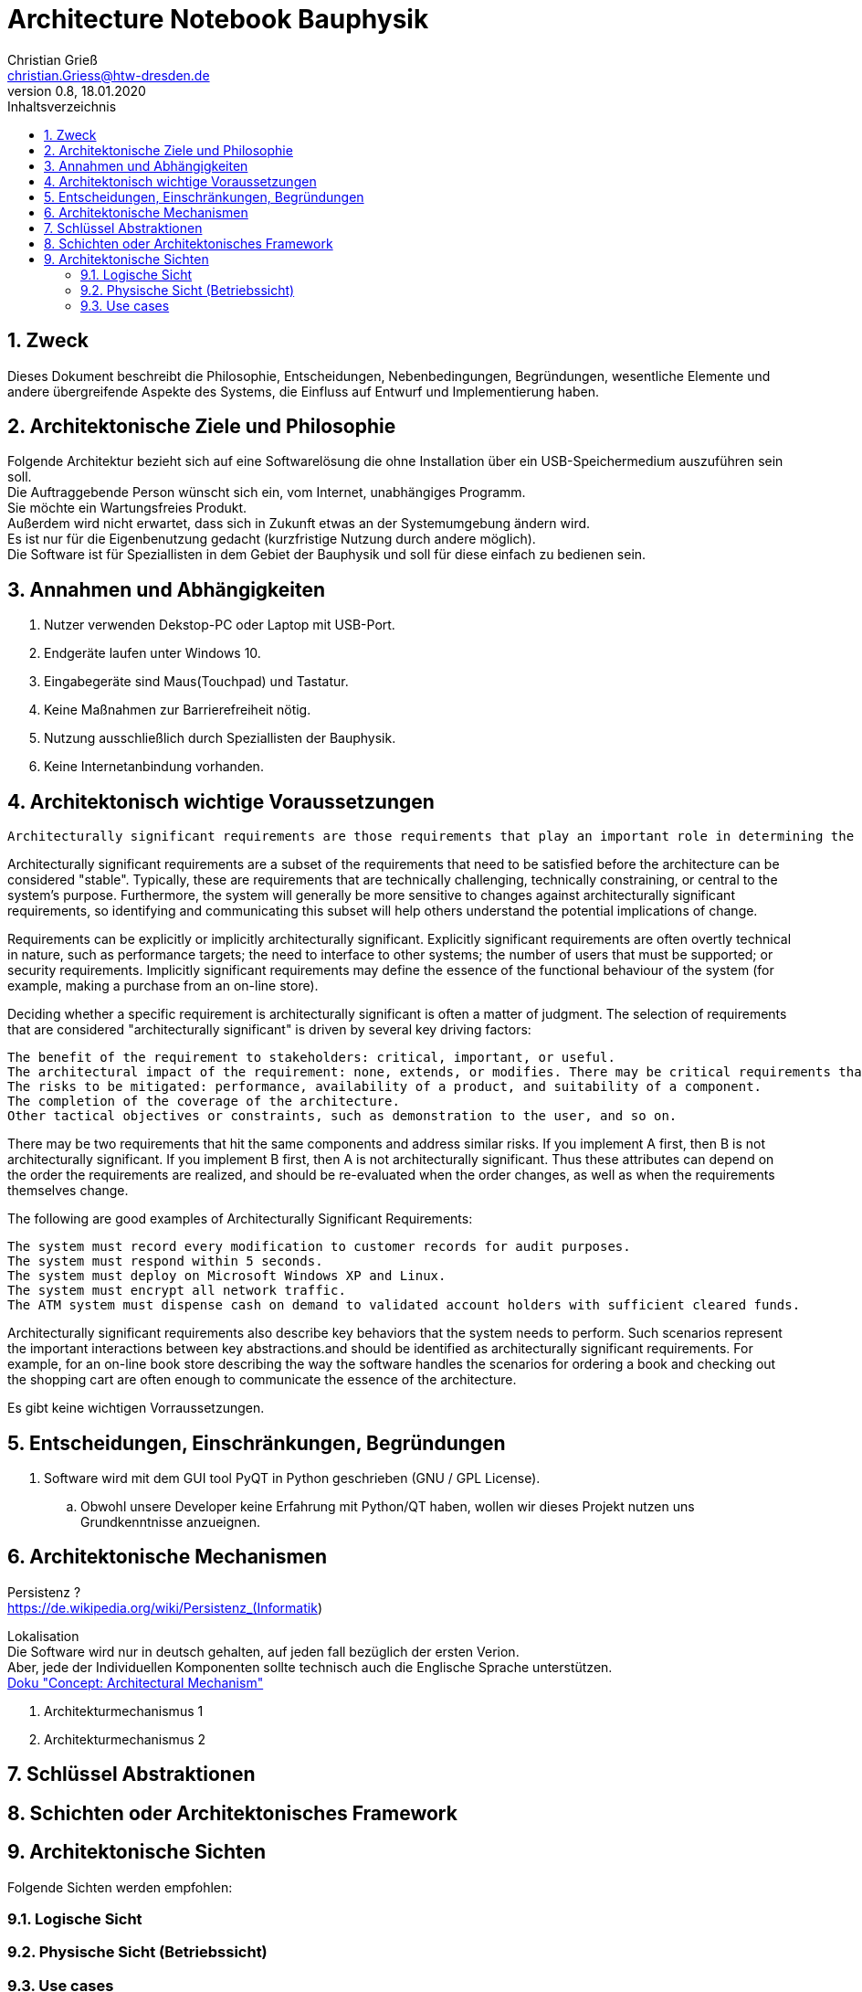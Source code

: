 = Architecture Notebook Bauphysik
Christian Grieß <christian.Griess@htw-dresden.de>;
0.8, 18.01.2020
:toc: 
:toc-title: Inhaltsverzeichnis
:sectnums:
// Platzhalter für weitere Dokumenten-Attribute 


== Zweck



Dieses Dokument beschreibt die Philosophie, Entscheidungen, Nebenbedingungen, Begründungen, wesentliche Elemente und andere übergreifende Aspekte des Systems, die Einfluss auf Entwurf und Implementierung haben.

//Hinweise: Bearbeiten Sie immer die Abschnitte 2-6 dieser Vorlage. Nachfolgende Abschnitte sind empfohlen, aber optional und sollten je nach Umfang der künftigen Wartungsarbeiten, Fähigkeiten des Entwicklungsteams und Bedeutung anderer architektureller Belange. 

//Anmerkung: Die Architektur legt wesentliche EINSCHRÄNKUNGEN für den Systementwurf fest und ist ein Schlüssel für die Erfüllung nicht-funktionaler Eigenschaften!



== Architektonische Ziele und Philosophie

Folgende Architektur bezieht sich auf eine Softwarelösung die ohne Installation über ein USB-Speichermedium auszuführen sein soll. +
Die Auftraggebende Person wünscht sich ein, vom Internet, unabhängiges Programm. +
Sie möchte ein Wartungsfreies Produkt. +
Außerdem wird nicht erwartet, dass sich in Zukunft etwas an der Systemumgebung ändern wird. +
Es ist nur für die Eigenbenutzung gedacht (kurzfristige Nutzung durch andere möglich). +
Die Software ist für Speziallisten in dem Gebiet der Bauphysik und soll für diese einfach zu bedienen sein. +

== Annahmen und Abhängigkeiten
. Nutzer verwenden Dekstop-PC oder Laptop mit USB-Port.
. Endgeräte laufen unter Windows 10.
. Eingabegeräte sind Maus(Touchpad) und Tastatur.
. Keine Maßnahmen zur Barrierefreiheit nötig.
. Nutzung ausschließlich durch Speziallisten der Bauphysik.
. Keine Internetanbindung vorhanden.

//[List the assumptions and dependencies that drive architectural decisions. This could include sensitive or critical areas, dependencies on legacy interfaces, the skill and experience of the team, the availability of important resources, and so forth]

== Architektonisch wichtige Voraussetzungen
 Architecturally significant requirements are those requirements that play an important role in determining the architecture of the system.  Such requirements require special attention. Not all requirements have equal significance with regards to the architecture.

Architecturally significant requirements are a subset of the requirements that need to be satisfied before the architecture can be considered "stable". Typically, these are requirements that are technically challenging, technically constraining, or central to the system's purpose. Furthermore, the system will generally be more sensitive to changes against architecturally significant requirements, so identifying and communicating this subset will help others understand the potential implications of change.

Requirements can be explicitly or implicitly architecturally significant. Explicitly significant requirements are often overtly technical in nature, such as performance targets; the need to interface to other systems; the number of users that must be supported; or security requirements. Implicitly significant requirements may define the essence of the functional behaviour of the system (for example, making a purchase from an on-line store).

Deciding whether a specific requirement is architecturally significant is often a matter of judgment. The selection of requirements that are considered "architecturally significant" is driven by several key driving factors:

    The benefit of the requirement to stakeholders: critical, important, or useful.
    The architectural impact of the requirement: none, extends, or modifies. There may be critical requirements that have little or no impact on the architecture and low-benefit requirements that have a big impact. Low-benefit requirements with big architectural impacts should be reviewed by the project manager for possible removal from the scope of the project.
    The risks to be mitigated: performance, availability of a product, and suitability of a component.
    The completion of the coverage of the architecture.
    Other tactical objectives or constraints, such as demonstration to the user, and so on.

There may be two requirements that hit the same components and address similar risks. If you implement A first, then B is not architecturally significant. If you implement B first, then A is not architecturally significant. Thus these attributes can depend on the order the requirements are realized, and should be re-evaluated when the order changes, as well as when the requirements themselves change.

The following are good examples of Architecturally Significant Requirements:

    The system must record every modification to customer records for audit purposes.
    The system must respond within 5 seconds.
    The system must deploy on Microsoft Windows XP and Linux.
    The system must encrypt all network traffic.
    The ATM system must dispense cash on demand to validated account holders with sufficient cleared funds.

Architecturally significant requirements also describe key behaviors that the system needs to perform.  Such scenarios represent the important interactions between key abstractions.and should be identified as architecturally significant requirements. For example, for an on-line book store describing the way the software handles the scenarios for ordering a book and checking out the shopping cart are often enough to communicate the essence of the architecture. 


Es gibt keine wichtigen Vorraussetzungen.
//Fügen Sie eine Referenz / Link zu den Anforderungen ein, die implementiert werden müssen, um die Architektur zu erzeugen.


== Entscheidungen, Einschränkungen, Begründungen 

//[List the decisions that have been made regarding architectural approaches and the constraints being placed on the way that the developers build the system. These will serve as guidelines for defining architecturally significant parts of the system. Justify each decision or constraint so that developers understand the importance of building the system according to the context created by those decisions and constraints. This may include a list of DOs and DON’Ts to guide the developers in building the system.] 

. Software wird mit dem GUI tool PyQT in Python geschrieben (GNU / GPL License). 
// Für unsere Developer PyQT: https://www.qt.io/blog/2018/12/18/qt-python-5-12-released GNU / GPL License) +
.. Obwohl unsere Developer keine Erfahrung mit Python/QT haben, wollen wir dieses Projekt nutzen uns Grundkenntnisse anzueignen.

//ANALYSTEN TEXT

// Contribution via Open Source

//When selecting an open source license for your project, you contribute to free and open source software development by using //Qt under any of the following licenses: LGPL version 3, GPL version 2 and GPL version 3.

//Basic Premises of the Qt Open Source Model

//GPL – All users have the rights to obtain, modify and redistribute the full source code of your application. Your users are //granted rights founded on the four freedoms of the GNU General Public License.

//LGPL – Any modification to a Qt component covered by the GNU Lesser General Public License must be contributed back to the //community. This is the primary open source Qt license, which covers the majority of Qt modules.

//Please note that there are parts of Qt that are only provided under GPL for open source users that will require you to license //your application under a GPL compatible license. Qt also ships with third party open source components that might require //respective licensing compliancy, if used. See details of other licenses inside Qt .

//icon_resources_infographicCheck out which components are available under the different open source models in the Qt Product //Map.
//Open Source Usage Obligations  

//The majority of the Qt modules are available under the LGPL v3 and GPL v3 open source license. When developing under this //license your obligations are to:

//Provide a re-linking mechanism for Qt libraries
//Provide a license copy & explicitly acknowledge Qt use
//Make a Qt source code copy available for customers
//Accept that Qt source code modifications are non-proprietary
//Make “open” consumer devices
//Accept Digital Rights Management terms, please see the GPL FAQ
//Take special consideration when attempting to enforce software patents FAQ

== Architektonische Mechanismen 
Persistenz ? +
https://de.wikipedia.org/wiki/Persistenz_(Informatik) +




Lokalisation +
Die Software wird nur in deutsch gehalten, auf jeden fall bezüglich der ersten Verion. +
Aber, jede der Individuellen Komponenten sollte technisch auch die Englische Sprache unterstützen. +
https://www2.htw-dresden.de/~anke/openup/core.tech.common.extend_supp/guidances/concepts/arch_mechanism_2932DFB6.html[Doku "Concept: Architectural Mechanism"]
//[List the architectural mechanisms and describe the current state of each one. Initially, each mechanism may be only name and a brief description. They will evolve until the mechanism is a collaboration or pattern that can be directly applied to some aspect of the design.]

//Beispiele: relationales DBMS, Messaging-Dienste, Transaktionsserver, Webserver, Publish-Subscribe Mechanismus

//Beschreiben Sie den Zweck, Eigenschaften und Funktion der Architekturmechanismen.

. Architekturmechanismus 1

. Architekturmechanismus 2


== Schlüssel Abstraktionen 
//[List and briefly describe the key abstractions of the system. This should be a relatively short list of the critical concepts that define the system. The key abstractions will usually translate to the initial analysis classes and important patterns.]

== Schichten oder Architektonisches Framework
//[Describe the architectural pattern that you will use or how the architecture will be consistent and uniform. This could be a simple reference to an existing or well-known architectural pattern, such as the Layer framework, a reference to a high-level model of the framework, or a description of how the major system components should be put together.]

== Architektonische Sichten 
//[Describe the architectural views that you will use to describe the software architecture. This illustrates the different perspectives that you will make available to review and to document architectural decisions.]

Folgende Sichten werden empfohlen:

=== Logische Sicht
//Beschreibt die Struktur und das Verhalten Systemteilen, die hohen Einfluss auf die Architektur haben. Dies kann die Paketstruktur, kritische Schnittstellen, wichtige Klassen und Subsysteme sowie die Beziehungen zwischen diesen Elementen enthalten. Zudem sollten die physische und logische Sicht persistenter Daten beschrieben werden, wenn es diesen Aspekt im System gibt. Dies ist ein hier dokumentierter Teilaspekt des Entwurfs.


=== Physische Sicht (Betriebssicht)
//Beschreibt die physischen Knoten (Rechner) des Systems, der Prozesse, Threads und Komponenten, die in diesen Knoten ausgeführt werden. Diese Sicht wird nicht benötigt, wenn das System in einem einzelnen Prozess oder Thread ausgeführt wird.

=== Use cases
//Eine Liste oder ein Diagramm der Use Cases, die architektur-relevante Anforderungne enthalten.
